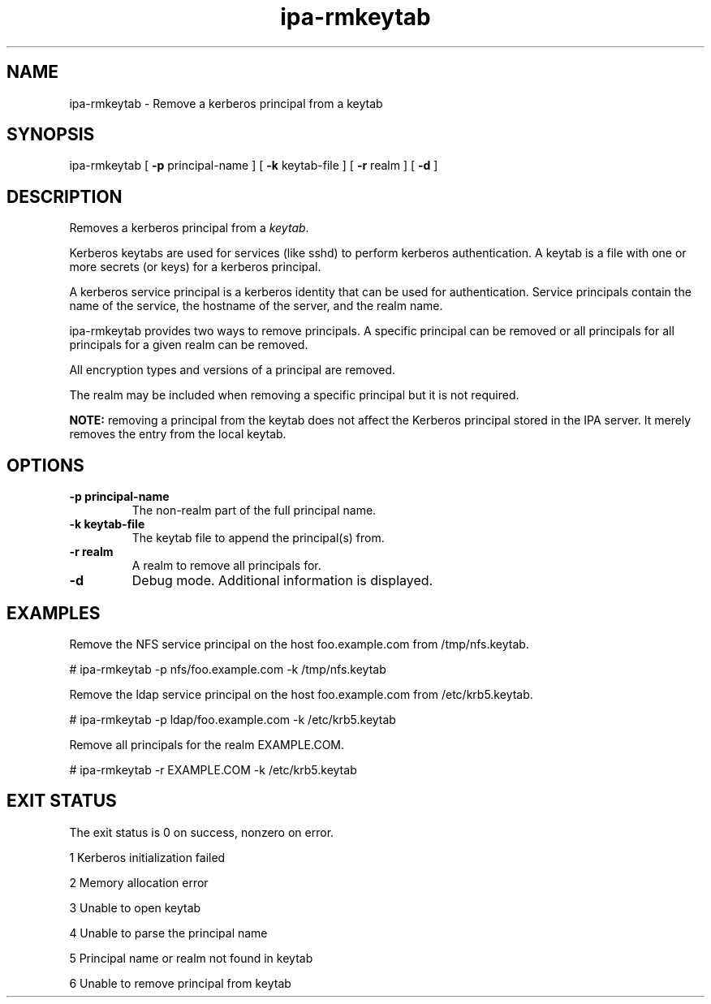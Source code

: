 .\" A man page for ipa-rmkeytab
.\" Copyright (C) 2009 Red Hat, Inc.
.\"
.\" This program is free software; you can redistribute it and/or modify
.\" it under the terms of the GNU General Public License as published by
.\" the Free Software Foundation, either version 3 of the License, or
.\" (at your option) any later version.
.\"
.\" This program is distributed in the hope that it will be useful, but
.\" WITHOUT ANY WARRANTY; without even the implied warranty of
.\" MERCHANTABILITY or FITNESS FOR A PARTICULAR PURPOSE.  See the GNU
.\" General Public License for more details.
.\"
.\" You should have received a copy of the GNU General Public License
.\" along with this program.  If not, see <http://www.gnu.org/licenses/>.
.\"
.\" Author: Rob Crittenden <rcritten@redhat.com>
.\"
.\"
.TH "ipa-rmkeytab" "1" "Oct 30 2009" "FreeIPA" "FreeIPA Manual Pages"
.SH "NAME"
ipa\-rmkeytab \- Remove a kerberos principal from a keytab
.SH "SYNOPSIS"
ipa\-rmkeytab [ \fB\-p\fR principal\-name ] [ \fB\-k\fR keytab\-file ] [ \fB\-r\fR realm ] [ \fB\-d\fR ]

.SH "DESCRIPTION"
Removes a kerberos principal from a \fIkeytab\fR.

Kerberos keytabs are used for services (like sshd) to
perform kerberos authentication. A keytab is a file
with one or more secrets (or keys) for a kerberos
principal.

A kerberos service principal is a kerberos identity
that can be used for authentication. Service principals
contain the name of the service, the hostname of the
server, and the realm name.

ipa\-rmkeytab provides two ways to remove principals.
A specific principal can be removed or all principals for all
principals for a given realm can be removed.

All encryption types and versions of a principal are removed.

The realm may be included when removing a specific principal but
it is not required.

\fBNOTE:\fR removing a principal from the keytab does not affect
the Kerberos principal stored in the IPA server. It merely removes
the entry from the local keytab.
.SH "OPTIONS"
.TP
\fB\-p principal\-name\fR
The non\-realm part of the full principal name.
.TP
\fB\-k keytab\-file\fR
The keytab file to append the principal(s) from.
.TP
\fB\-r realm\fR
A realm to remove all principals for.
.TP
\fB\-d\fR
Debug mode. Additional information is displayed.
.SH "EXAMPLES"
Remove the NFS service principal on the host foo.example.com from /tmp/nfs.keytab.

   # ipa\-rmkeytab \-p nfs/foo.example.com \-k /tmp/nfs.keytab

Remove the ldap service principal on the host foo.example.com from /etc/krb5.keytab.

   # ipa\-rmkeytab \-p ldap/foo.example.com \-k /etc/krb5.keytab

Remove all principals for the realm EXAMPLE.COM.

  # ipa\-rmkeytab \-r EXAMPLE.COM \-k /etc/krb5.keytab
.SH "EXIT STATUS"
The exit status is 0 on success, nonzero on error.

1 Kerberos initialization failed

2 Memory allocation error

3 Unable to open keytab

4 Unable to parse the principal name

5 Principal name or realm not found in keytab

6 Unable to remove principal from keytab
